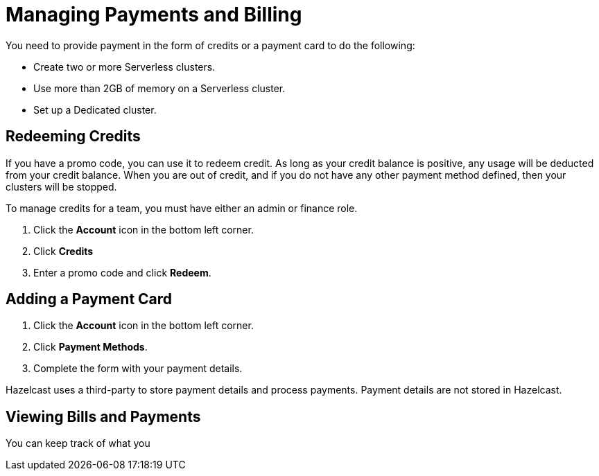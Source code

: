 = Managing Payments and Billing
:description: Provide a payment card or redeem credits to create more clusters or use more resources.

You need to provide payment in the form of credits or a payment card to do the following:

- Create two or more Serverless clusters.
- Use more than 2GB of memory on a Serverless cluster.
- Set up a Dedicated cluster.

== Redeeming Credits

If you have a promo code, you can use it to redeem credit. As long as your credit balance is positive, any usage will be deducted from your credit balance. When you are out of credit, and if you do not have any other payment method defined, then your clusters will be stopped.

To manage credits for a team, you must have either an admin or finance role.

. Click the *Account* icon in the bottom left corner.
. Click *Credits*
. Enter a promo code and click *Redeem*.

== Adding a Payment Card

. Click the *Account* icon in the bottom left corner.
. Click *Payment Methods*.
. Complete the form with your payment details.

Hazelcast uses a third-party to store payment details and process payments. Payment details are not stored in Hazelcast.

== Viewing Bills and Payments

You can keep track of what you 
